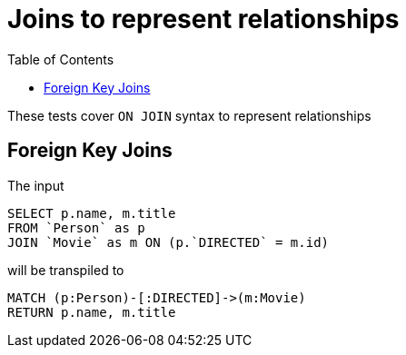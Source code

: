 :toc:

= Joins to represent relationships

These tests cover `ON JOIN` syntax to represent relationships

== Foreign Key Joins

The input

[source,sql,id=t1_0,name=foreign_key_join]
----
SELECT p.name, m.title
FROM `Person` as p
JOIN `Movie` as m ON (p.`DIRECTED` = m.id)
----

will be transpiled to

[source,cypher,id=t1_0_expected]
----
MATCH (p:Person)-[:DIRECTED]->(m:Movie)
RETURN p.name, m.title
----
////
== Join Table Joins

The input

[source,sql,id=t2_0,name=join_table_join]
----
SELECT p.name, m.title
FROM `Person` AS p
JOIN ACTED_IN AS r ON (p.id = r.person_id)
JOIN `Movie` AS m ON (r.movie_id = m.id)
----

will be transpiled to

[source,cypher,id=t2_0_expected]
----
MATCH (p:Person)-[r:ACTED_IN]->(m:Movie)
RETURN p.name, m.title
----
////